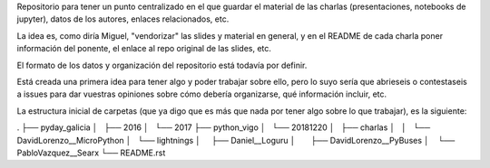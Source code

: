 Repositorio para tener un punto centralizado en el que guardar el material de las charlas (presentaciones, notebooks de jupyter), datos de los autores, enlaces relacionados, etc.

La idea es, como diría Miguel, "vendorizar" las slides y material en general, y en el README de cada charla poner información del ponente, el enlace al repo original de las slides, etc.

El formato de los datos y organización del repositorio está todavía por definir.

Está creada una primera idea para tener algo y poder trabajar sobre ello, pero lo suyo sería que abrieseis o contestaseis a issues para dar vuestras opiniones sobre cómo debería organizarse, qué información incluir, etc.

La estructura inicial de carpetas (que ya digo que es más que nada por tener algo sobre lo que trabajar), es la siguiente:


.
├── pyday_galicia
│   ├── 2016
│   └── 2017
├── python_vigo
│   └── 20181220
│       ├── charlas
│       │   └── DavidLorenzo__MicroPython
│       └── lightnings
│           ├── Daniel__Loguru
│           ├── DavidLorenzo__PyBuses
│           └── PabloVazquez__Searx
└── README.rst
